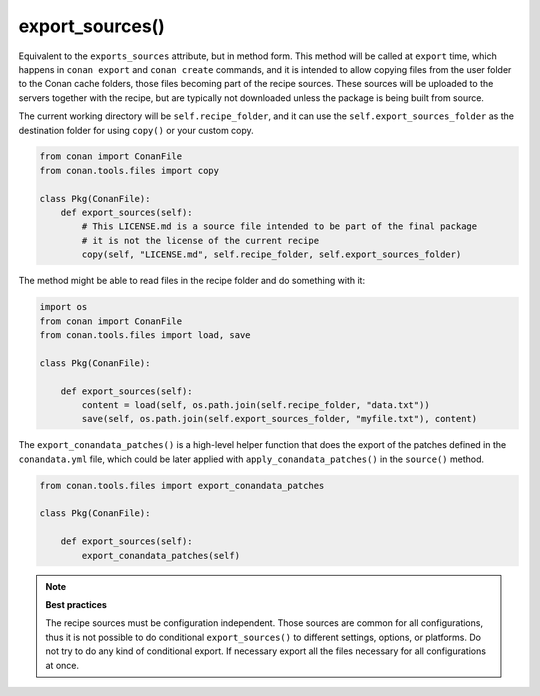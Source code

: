 .. _reference_conanfile_methods_export_sources:

export_sources()
================

Equivalent to the ``exports_sources`` attribute, but in method form. This method will be called at ``export`` time,
which happens in ``conan export`` and ``conan create`` commands, and it is intended to allow copying files from the
user folder to the Conan cache folders, those files becoming part of the recipe sources. These sources will
be uploaded to the servers together with the recipe, but are typically not downloaded unless the package is 
being built from source.

The current working directory will be ``self.recipe_folder``, and it can use the ``self.export_sources_folder``
as the destination folder for using ``copy()`` or your custom copy.

.. code-block:: python

    from conan import ConanFile
    from conan.tools.files import copy

    class Pkg(ConanFile):
        def export_sources(self):
            # This LICENSE.md is a source file intended to be part of the final package
            # it is not the license of the current recipe
            copy(self, "LICENSE.md", self.recipe_folder, self.export_sources_folder)


The method might be able to read files in the recipe folder and do something with it:

.. code-block:: python

    import os
    from conan import ConanFile
    from conan.tools.files import load, save

    class Pkg(ConanFile):

        def export_sources(self):
            content = load(self, os.path.join(self.recipe_folder, "data.txt"))
            save(self, os.path.join(self.export_sources_folder, "myfile.txt"), content)


The ``export_conandata_patches()`` is a high-level helper function that does the export of the patches defined
in the ``conandata.yml`` file, which could be later applied with ``apply_conandata_patches()`` in the ``source()`` method.

.. code-block:: python

    from conan.tools.files import export_conandata_patches

    class Pkg(ConanFile):

        def export_sources(self):
            export_conandata_patches(self)


.. note::

    **Best practices**

    The recipe sources must be configuration independent. Those sources are common for all configurations,
    thus it is not possible to do conditional ``export_sources()`` to different settings, options, or
    platforms. Do not try to do any kind of conditional export. If necessary export all the files necessary for 
    all configurations at once.
